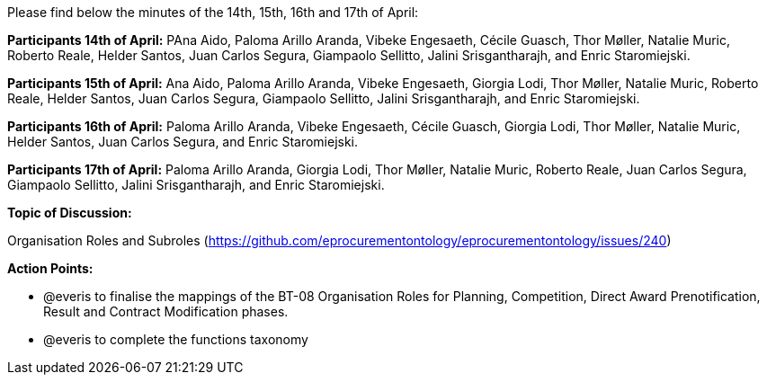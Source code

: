 Please find below the minutes of the 14th, 15th, 16th and 17th of April:

**Participants 14th of April:**  PAna Aido, Paloma Arillo Aranda, Vibeke Engesaeth, Cécile Guasch, Thor Møller, Natalie Muric, Roberto Reale, Helder Santos, Juan Carlos Segura, Giampaolo Sellitto, Jalini Srisgantharajh, and Enric Staromiejski.

**Participants 15th of April:** Ana Aido, Paloma Arillo Aranda, Vibeke Engesaeth, Giorgia Lodi, Thor Møller, Natalie Muric, Roberto Reale, Helder Santos, Juan Carlos Segura, Giampaolo Sellitto, Jalini Srisgantharajh, and Enric Staromiejski.

**Participants 16th of April:** Paloma Arillo Aranda, Vibeke Engesaeth, Cécile Guasch, Giorgia Lodi, Thor Møller, Natalie Muric, Helder Santos, Juan Carlos Segura, and Enric Staromiejski.

**Participants 17th of April:** Paloma Arillo Aranda, Giorgia Lodi, Thor Møller, Natalie Muric, Roberto Reale, Juan Carlos Segura, Giampaolo Sellitto, Jalini Srisgantharajh, and Enric Staromiejski.


**Topic of Discussion:**

Organisation Roles and Subroles (https://github.com/eprocurementontology/eprocurementontology/issues/240)

**Action Points:**

* @everis to finalise the mappings of the BT-08 Organisation Roles for Planning, Competition, Direct Award Prenotification, Result and Contract Modification phases.

* @everis to complete the functions taxonomy